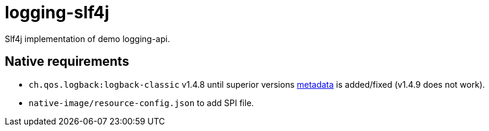 = logging-slf4j

Slf4j implementation of demo logging-api.

== Native requirements

* `ch.qos.logback:logback-classic` v1.4.8 until superior versions https://github.com/oracle/graalvm-reachability-metadata/tree/master/metadata/ch.qos.logback/logback-classic[metadata] is added/fixed (v1.4.9 does not work).
* `native-image/resource-config.json` to add SPI file.
